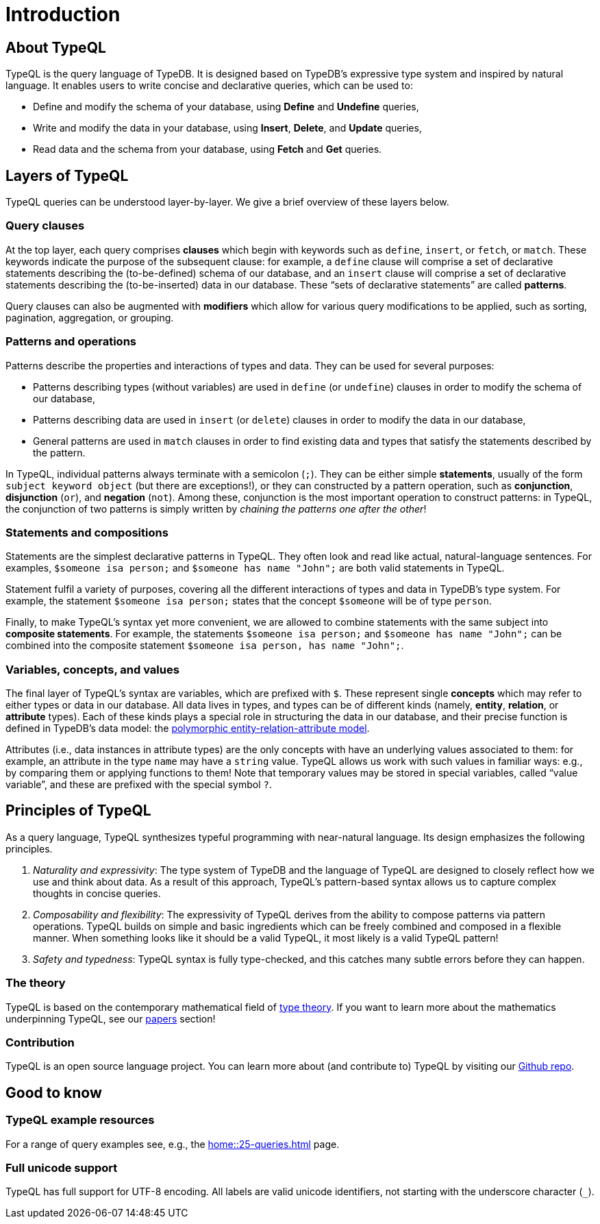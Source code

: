 = Introduction
:Summary: Introduction to TypeQL.
:keywords: typeql, intro, introduction, query, language, declarative, composable
:pageTitle: Introduction

== About TypeQL

TypeQL is the query language of TypeDB. It is designed based on TypeDB's expressive type system and inspired by natural language. It enables users to write concise and declarative queries, which can be used to:

* Define and modify the schema of your database, using *Define* and *Undefine* queries,
* Write and modify the data in your database, using *Insert*, *Delete*, and *Update* queries,
* Read data and the schema from your database, using *Fetch* and *Get* queries.

== Layers of TypeQL

TypeQL queries can be understood layer-by-layer. We give a brief overview of these layers below.

=== Query clauses

At the top layer, each query comprises *clauses* which begin with keywords such as `define`, `insert`, or `fetch`, or `match`. These keywords indicate the purpose of the subsequent clause: for example, a `define` clause will comprise a set of declarative statements describing the (to-be-defined) schema of our database, and an `insert` clause will comprise a set of declarative statements describing the (to-be-inserted) data in our database. These “sets of declarative statements” are called *patterns*.

Query clauses can also be augmented with *modifiers* which allow for various query modifications to be applied, such as sorting, pagination, aggregation, or grouping.

=== Patterns and operations

Patterns describe the properties and interactions of types and data. They can be used for several purposes:

* Patterns describing types (without variables) are used in `define` (or `undefine`) clauses in order to modify the schema of our database,
* Patterns describing data are used in `insert` (or `delete`) clauses in order to modify the data in our database,
* General patterns are used in `match` clauses in order to find existing data and types that satisfy the statements described by the pattern.

In TypeQL, individual patterns always terminate with a semicolon (`;`). They can be either simple *statements*, usually of the form `subject keyword object` (but there are exceptions!), or they can constructed by a pattern operation, such as *conjunction*, *disjunction* (`or`), and *negation* (`not`). Among these, conjunction is the most important operation to construct patterns: in TypeQL, the conjunction of two patterns is simply written by _chaining the patterns one after the other_! 

=== Statements and compositions

Statements are the simplest declarative patterns in TypeQL. They often look and read like actual, natural-language sentences. For examples, `$someone isa person;` and `$someone has name "John";` are both valid statements in TypeQL. 

Statement fulfil a variety of purposes, covering all the different interactions of types and data in TypeDB's type system. For example, the statement `$someone isa person;` states that the concept `$someone` will be of type `person`.

Finally, to make TypeQL's syntax yet more convenient, we are allowed to combine statements with the same subject into *composite statements*. For example, the statements `$someone isa person;` and `$someone has name "John";` can be combined into the composite statement `$someone isa person, has name "John";`.

=== Variables, concepts, and values

The final layer of TypeQL's syntax are variables, which are prefixed with `$`. These represent single *concepts* which may refer to either types or data in our database. All data lives in types, and types can be of different kinds (namely, *entity*, *relation*, or *attribute* types). Each of these kinds plays a special role in structuring the data in our database, and their precise function is defined in TypeDB's data model: the https://typedb.com/fundamentals/polymorphic-data-model[polymorphic entity-relation-attribute model].

Attributes (i.e., data instances in attribute types) are the only concepts with have an underlying values associated to them: for example, an attribute in the type `name` may have a `string` value. TypeQL allows us work with such values in familiar ways: e.g., by comparing them or applying functions to them! Note that temporary values may be stored in special variables, called “value variable”, and these are prefixed with the special symbol `?`.


== Principles of TypeQL

As a query language, TypeQL synthesizes typeful programming with near-natural language. Its design emphasizes the following principles.

1. _Naturality and expressivity_: The type system of TypeDB and the language of TypeQL are designed to closely reflect how we use and think about data. As a result of this approach, TypeQL's pattern-based syntax allows us to capture complex thoughts in concise queries.
2. _Composability and flexibility_: The expressivity of TypeQL derives from the ability to compose patterns via pattern operations. TypeQL builds on simple and basic ingredients which can be freely combined and composed in a flexible manner. When something looks like it should be a valid TypeQL, it most likely is a valid TypeQL pattern!
3. _Safety and typedness_: TypeQL syntax is fully type-checked, and this catches many subtle errors before they can happen.

=== The theory

TypeQL is based on the contemporary mathematical field of https://plato.stanford.edu/entries/type-theory/[type theory]. If you want to learn more about the mathematics underpinning TypeQL, see our https://typedb.com/papers[papers] section!

=== Contribution

TypeQL is an open source language project. You can learn more about (and contribute to) TypeQL by visiting our https://github.com/vaticle/typeql[Github repo].

== Good to know

=== TypeQL example resources

For a range of query examples see, e.g., the xref:home::25-queries.adoc[] page.

=== Full unicode support

TypeQL has full support for UTF-8 encoding.
All labels are valid unicode identifiers, not starting with the underscore character (`_`).
